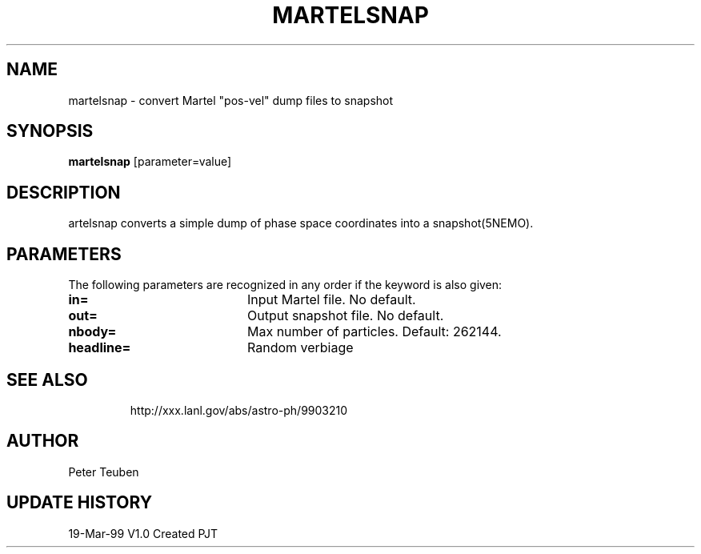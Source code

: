 .TH MARTELSNAP 1NEMO "19 March 1999"
.SH NAME
martelsnap \- convert Martel "pos-vel" dump files to snapshot
.SH SYNOPSIS
\fBmartelsnap\fP [parameter=value]
.SH DESCRIPTION
\Efmartelsnap\fP converts a simple dump of phase space coordinates
into a \fPsnapshot(5NEMO)\fP.
.SH PARAMETERS
The following parameters are recognized in any order if the keyword
is also given:
.TP 20
\fBin=\fP
Input Martel file. No default.
.TP
\fBout=\fP
Output snapshot file. No default.
.TP
\fBnbody=\fP
Max number of particles. Default: 262144.
.TP
\fBheadline=\fP
Random verbiage      
.TP
.SH SEE ALSO
http://xxx.lanl.gov/abs/astro-ph/9903210
.SH AUTHOR
Peter Teuben
.SH UPDATE HISTORY
.nf
.ta +1.0i +4.0i
19-Mar-99	V1.0 Created   	PJT
.fi
